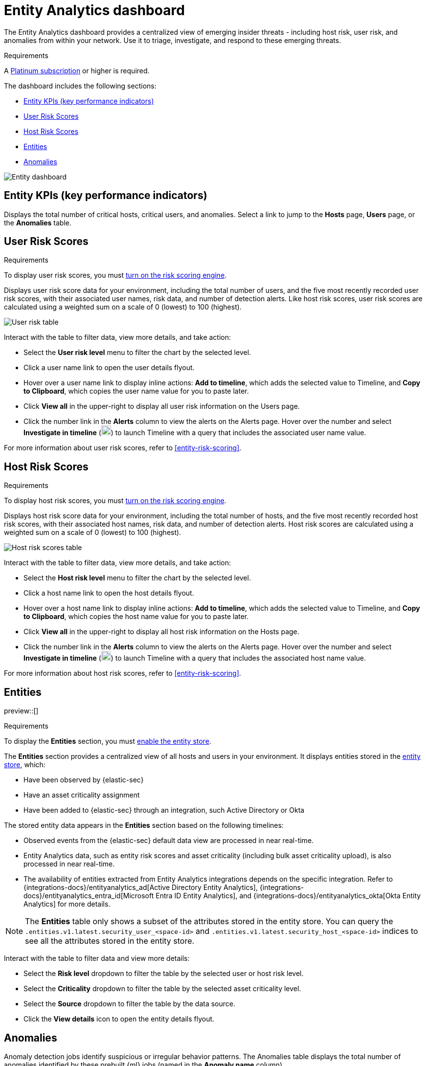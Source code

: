 [[detection-entity-dashboard]]
= Entity Analytics dashboard

The Entity Analytics dashboard provides a centralized view of emerging insider threats - including host risk, user risk, and anomalies from within your network. Use it to triage, investigate, and respond to these emerging threats.


.Requirements
[sidebar]
--

A https://www.elastic.co/pricing/[Platinum subscription] or higher is required.

--

The dashboard includes the following sections:

* <<entity-kpis>>
* <<entity-user-risk-scores>>
* <<entity-host-risk-scores>>
* <<entity-entities>>
* <<entity-anomalies>>

// screenshot to be updated
[role="screenshot"]
image::images/entity-dashboard.png[Entity dashboard]

[[entity-kpis]]
[float]
== Entity KPIs (key performance indicators)

Displays the total number of critical hosts, critical users, and anomalies. Select a link to jump to the **Hosts** page, **Users** page, or the **Anomalies** table. 

[[entity-user-risk-scores]]
[float]
== User Risk Scores

.Requirements
[sidebar]
-- 
To display user risk scores, you must <<turn-on-risk-engine, turn on the risk scoring engine>>.
-- 

Displays user risk score data for your environment, including the total number of users, and the five most recently recorded user risk scores, with their associated user names, risk data, and number of detection alerts. Like host risk scores, user risk scores are calculated using a weighted sum on a scale of 0 (lowest) to 100 (highest). 

[role="screenshot"]
image::images/user-score-data.png[User risk table]

Interact with the table to filter data, view more details, and take action:

* Select the *User risk level* menu to filter the chart by the selected level. 
* Click a user name link to open the user details flyout. 
* Hover over a user name link to display inline actions: *Add to timeline*, which adds the selected value to Timeline, and *Copy to Clipboard*, which copies the user name value for you to paste later. 
* Click *View all* in the upper-right to display all user risk information on the Users page. 
* Click the number link in the *Alerts* column to view the alerts on the Alerts page. Hover over the number and select *Investigate in timeline* (image:images/timeline-button-osquery.png[Investigate in timeline icon,20,20]) to launch Timeline with a query that includes the associated user name value.

For more information about user risk scores, refer to <<entity-risk-scoring>>. 

[[entity-host-risk-scores]]
[float]
== Host Risk Scores

.Requirements
[sidebar]
-- 
To display host risk scores, you must <<turn-on-risk-engine, turn on the risk scoring engine>>.
-- 

Displays host risk score data for your environment, including the total number of hosts, and the five most recently recorded host risk scores, with their associated host names, risk data, and number of detection alerts. Host risk scores are calculated using a weighted sum on a scale of 0 (lowest) to 100 (highest). 

[role="screenshot"]
image::images/host-score-data.png[Host risk scores table]


Interact with the table to filter data, view more details, and take action: 

* Select the *Host risk level* menu to filter the chart by the selected level. 
* Click a host name link to open the host details flyout.
* Hover over a host name link to display inline actions: *Add to timeline*, which adds the selected value to Timeline, and *Copy to Clipboard*, which copies the host name value for you to paste later. 
* Click *View all* in the upper-right to display all host risk information on the Hosts page. 
* Click the number link in the *Alerts* column to view the alerts on the Alerts page. Hover over the number and select *Investigate in timeline* (image:images/timeline-button-osquery.png[Investigate in timeline icon,20,20]) to launch Timeline with a query that includes the associated host name value.

For more information about host risk scores, refer to <<entity-risk-scoring>>. 

[[entity-entities]]
[float]
== Entities

preview::[]

.Requirements
[sidebar]
-- 
To display the **Entities** section, you must <<enable-entity-store,enable the entity store>>.
-- 

The **Entities** section provides a centralized view of all hosts and users in your environment. It displays entities stored in the <<entity-store, entity store>>, which:

* Have been observed by {elastic-sec}
* Have an asset criticality assignment
* Have been added to {elastic-sec} through an integration, such Active Directory or Okta

The stored entity data appears in the **Entities** section based on the following timelines:

* Observed events from the {elastic-sec} default data view are processed in near real-time.
* Entity Analytics data, such as entity risk scores and asset criticality (including bulk asset criticality upload), is also processed in near real-time.
* The availability of entities extracted from Entity Analytics integrations depends on the specific integration. Refer to {integrations-docs}/entityanalytics_ad[Active Directory Entity Analytics], {integrations-docs}/entityanalytics_entra_id[Microsoft Entra ID Entity Analytics], and {integrations-docs}/entityanalytics_okta[Okta Entity Analytics] for more details.

NOTE: The **Entities** table only shows a subset of the attributes stored in the entity store. You can query the `.entities.v1.latest.security_user_<space-id>` and `.entities.v1.latest.security_host_<space-id>` indices to see all the attributes stored in the entity store.

Interact with the table to filter data and view more details:

* Select the **Risk level** dropdown to filter the table by the selected user or host risk level.
* Select the **Criticality** dropdown to filter the table by the selected asset criticality level.
* Select the **Source** dropdown to filter the table by the data source.
* Click the **View details** icon to open the entity details flyout.

[[entity-anomalies]]
[float]
== Anomalies

Anomaly detection jobs identify suspicious or irregular behavior patterns. The Anomalies table displays the total number of anomalies identified by these prebuilt {ml} jobs (named in the **Anomaly name** column).

.Requirements
[sidebar]
-- 

To display anomaly results, you must {ml-docs}/ml-ad-run-jobs.html[install and run] one or more <<prebuilt-ml-jobs, prebuilt anomaly detection jobs>>. You cannot add custom anomaly detection jobs to the Entity Analytics dashboard.

-- 

[role="screenshot"]
image::images/anomalies-table.png[Anomalies table]

Interact with the table to view more details:

* Click *View all host anomalies* to go to the Anomalies table on the Hosts page.
* Click *View all user anomalies* to go to the Anomalies table on the Users page.
* Click *View all* to display and manage all machine learning jobs on the Anomaly Detection Jobs page. 

TIP: To learn more about {ml}, refer to {ml-docs}/machine-learning-intro.html[What is Elastic machine learning?] 


